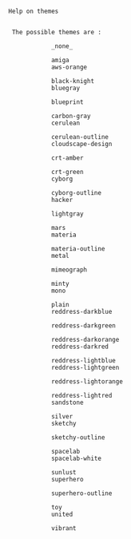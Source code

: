 #+begin_src plantuml :exports results :results verbatim
@startuml
help themes
@enduml
#+end_src

#+RESULTS:
#+BEGIN_EXAMPLE

Help on themes


 The possible themes are :

            _none_

            amiga
            aws-orange

            black-knight
            bluegray

            blueprint

            carbon-gray
            cerulean

            cerulean-outline
            cloudscape-design

            crt-amber

            crt-green
            cyborg

            cyborg-outline
            hacker

            lightgray

            mars
            materia

            materia-outline
            metal

            mimeograph

            minty
            mono

            plain
            reddress-darkblue

            reddress-darkgreen

            reddress-darkorange
            reddress-darkred

            reddress-lightblue
            reddress-lightgreen

            reddress-lightorange

            reddress-lightred
            sandstone

            silver
            sketchy

            sketchy-outline

            spacelab
            spacelab-white

            sunlust
            superhero

            superhero-outline

            toy
            united

            vibrant
#+END_EXAMPLE

#+begin_src plantuml :results file :file /tmp/mind-map1.png :exports results
@startmindmap
+ OS
++ Ubuntu
+++ Linux Mint
+++ Kubuntu
+++ Lubuntu
+++ KDE Neon
++ LMDE
++ SolydXK
++ SteamOS
++ Raspbian
-- Windows 95
-- Windows 98
-- Windows NT
--- Windows 8
--- Windows 10
@endmindmap
#+end_src

#+RESULTS:
[[file:/tmp/mind-map1.png]]

#+begin_src plantuml :results file :file /tmp/mind-map2.png :exports results
@startmindmap
!theme minty

+ **myThoughts**
++ Thought 1
'tag::details[]
+++_ Thought 1.1
+++_ Thought 1.2
'end::details[]
++ Thought 2
++ Thought 3

'tag::left[]
-- Thought A
-- Thought B
-- Thought C
'end::left[]

@endmindmap
#+end_src

#+RESULTS:
[[file:/tmp/mind-map2.png]]

#+begin_src plantuml :results file :file /tmp/mind-map3.png :exports results
@startmindmap
' Set theme
!theme cerulean

,* Debian
,** Ubuntu
,*** Linux Mint
,*** Kubuntu
,*** Lubuntu
,*** KDE Neon
,** LMDE
,** SolydXK
,** SteamOS
,** Raspbian with a very long name
,*** <s>Raspmbc</s> => OSMC
,*** <s>Raspyfi</s> => Volumio
@endmindmap
#+end_src

#+RESULTS:
[[file:/tmp/mind-map3.png]]

#+begin_src plantuml :results file :file /tmp/mind-map4.png :exports results
@startmindmap
!theme cyborg-outline

,* root
,** box
,**_ text

@endmindmap
#+end_src

#+RESULTS:
[[file:/tmp/mind-map4.png]]


#+begin_src plantuml :results file :file /tmp/sequence1.png :exports results
@startuml
!theme vibrant

actor Foo1
boundary Foo2
control Foo3
entity Foo4
database Foo5
collections Foo6
Foo1 -> Foo2 : To boundary
Foo1 -> Foo3 : To control
Foo1 -> Foo4 : To entity
Foo1 -> Foo5 : To database
Foo1 -> Foo6 : To collections
@enduml
#+end_src

#+RESULTS:
[[file:/tmp/sequence1.png]]

#+begin_src plantuml :results file :file /tmp/sequence2.png :exports results
@startuml

!theme cerulean

note over Backend: 2. Update Family Tree
loop for each New Member
    alt If Update Pattern = Any member
        Backend -> Backend: 2.1. Check DNA
        alt If DNA test returns success
            Backend <-> RDB: 2.1.1.1. Update\n[t_parent]
            Backend <-> RDB: 2.1.1.2. Update\n[t_child]
            Backend <-> RDB: 2.1.1.3. Update\n[t_grand_child]
        end
        alt If DNA test returns failure
            Backend -> Backend: 2.1.2. Add Member into Error List
        end
    end
end

@enduml
#+end_src

#+RESULTS:
[[file:/tmp/sequence2.png]]
